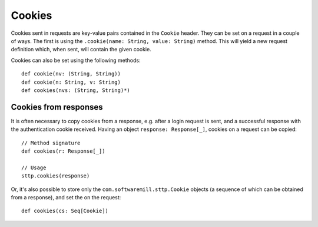 .. _cookies:

Cookies
=======

Cookies sent in requests are key-value pairs contained in the ``Cookie`` header. They can be set on a request in a couple of ways. The first is using the ``.cookie(name: String, value: String)`` method. This will yield a new request definition which, when sent, will contain the given cookie.

Cookies can also be set using the following methods::

  def cookie(nv: (String, String))
  def cookie(n: String, v: String)
  def cookies(nvs: (String, String)*)

Cookies from responses
----------------------

It is often necessary to copy cookies from a response, e.g. after a login request is sent, and a successful response with the authentication cookie received. Having an object ``response: Response[_]``, cookies on a request can be copied::

  // Method signature
  def cookies(r: Response[_])

  // Usage
  sttp.cookies(response)

Or, it's also possible to store only the ``com.softwaremill.sttp.Cookie`` objects (a sequence of which can be obtained from a response), and set the on the request::

  def cookies(cs: Seq[Cookie])

